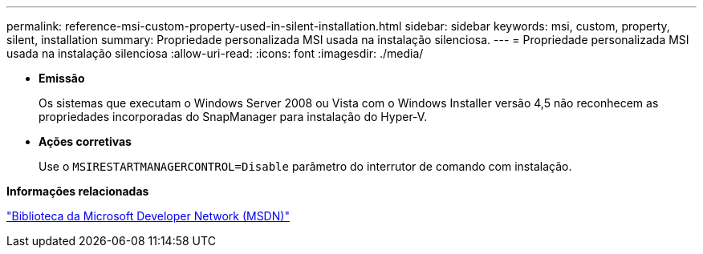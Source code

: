 ---
permalink: reference-msi-custom-property-used-in-silent-installation.html 
sidebar: sidebar 
keywords: msi, custom, property, silent, installation 
summary: Propriedade personalizada MSI usada na instalação silenciosa. 
---
= Propriedade personalizada MSI usada na instalação silenciosa
:allow-uri-read: 
:icons: font
:imagesdir: ./media/


* *Emissão*
+
Os sistemas que executam o Windows Server 2008 ou Vista com o Windows Installer versão 4,5 não reconhecem as propriedades incorporadas do SnapManager para instalação do Hyper-V.

* *Ações corretivas*
+
Use o `MSIRESTARTMANAGERCONTROL=Disable` parâmetro do interrutor de comando com instalação.



*Informações relacionadas*

http://msdn.microsoft.com/library/["Biblioteca da Microsoft Developer Network (MSDN)"]
